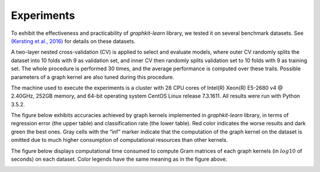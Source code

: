 Experiments
===========

To exhibit the effectiveness and practicability of `graphkit-learn` library, we tested it on several benchmark datasets. See `(Kersting et al., 2016) <http://graphkernels.cs.tu-dortmund.de>`__ for details on these datasets.

A two-layer nested cross-validation (CV) is applied to select and evaluate models, where outer CV randomly splits the dataset into 10 folds with 9 as validation set, and inner CV then randomly splits validation set to 10 folds with 9 as training set. The whole procedure is performed 30 times, and the average performance is computed over these trails. Possible parameters of a graph kernel are also tuned during this procedure.

The machine used to execute the experiments is a cluster with 28 CPU cores of Intel(R) Xeon(R) E5-2680 v4 @ 2.40GHz, 252GB memory, and 64-bit operating system CentOS Linux release 7.3.1611. All results were run with Python 3.5.2.

The figure below exhibits accuracies achieved by graph kernels implemented in `graphkit-learn` library, in terms of regression error (the upper table) and classification rate (the lower table). Red color indicates the worse results and dark green the best ones. Gray cells with the “inf” marker indicate that the computation of the graph kernel on the dataset is omitted due to much higher consumption of computational resources than other kernels.

.. image:: figures/all_test_accuracy.svg
   :width: 600
   :alt: accuracies

The figure below displays computational time consumed to compute Gram matrices of each graph
kernels (in :math:`log10` of seconds) on each dataset. Color legends have the same meaning as in the figure above.

.. image:: figures/all_ave_gm_times.svg
   :width: 600
   :alt: computational time

